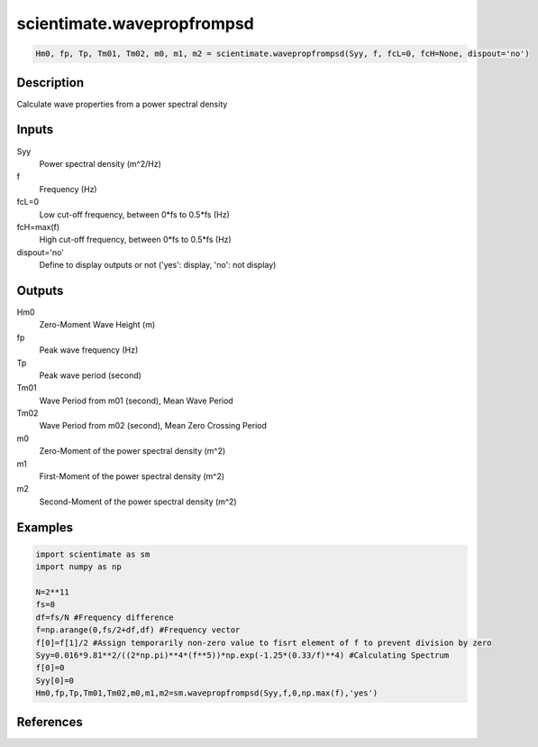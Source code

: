 .. ++++++++++++++++++++++++++++++++YA LATIF++++++++++++++++++++++++++++++++++
.. +                                                                        +
.. + ScientiMate                                                            +
.. + Earth-Science Data Analysis Library                                    +
.. +                                                                        +
.. + Developed by: Arash Karimpour                                          +
.. + Contact     : www.arashkarimpour.com                                   +
.. + Developed/Updated (yyyy-mm-dd): 2017-05-01                             +
.. +                                                                        +
.. ++++++++++++++++++++++++++++++++++++++++++++++++++++++++++++++++++++++++++

scientimate.wavepropfrompsd
===========================

.. code:: python

    Hm0, fp, Tp, Tm01, Tm02, m0, m1, m2 = scientimate.wavepropfrompsd(Syy, f, fcL=0, fcH=None, dispout='no')

Description
-----------

Calculate wave properties from a power spectral density

Inputs
------

Syy
    Power spectral density (m^2/Hz)
f
    Frequency (Hz)
fcL=0
    Low cut-off frequency, between 0*fs to 0.5*fs (Hz)
fcH=max(f)
    High cut-off frequency, between 0*fs to 0.5*fs (Hz)
dispout='no'
    Define to display outputs or not ('yes': display, 'no': not display)

Outputs
-------

Hm0
    Zero-Moment Wave Height (m)
fp
    Peak wave frequency (Hz)
Tp
    Peak wave period (second)
Tm01
    Wave Period from m01 (second), Mean Wave Period
Tm02
    Wave Period from m02 (second), Mean Zero Crossing Period
m0
    Zero-Moment of the power spectral density (m^2)
m1
    First-Moment of the power spectral density (m^2)
m2
    Second-Moment of the power spectral density (m^2)

Examples
--------

.. code:: python

    import scientimate as sm
    import numpy as np

    N=2**11
    fs=8
    df=fs/N #Frequency difference 
    f=np.arange(0,fs/2+df,df) #Frequency vector 
    f[0]=f[1]/2 #Assign temporarily non-zero value to fisrt element of f to prevent division by zero
    Syy=0.016*9.81**2/((2*np.pi)**4*(f**5))*np.exp(-1.25*(0.33/f)**4) #Calculating Spectrum 
    f[0]=0
    Syy[0]=0
    Hm0,fp,Tp,Tm01,Tm02,m0,m1,m2=sm.wavepropfrompsd(Syy,f,0,np.max(f),'yes')

References
----------


.. License & Disclaimer
.. --------------------
..
.. Copyright (c) 2020 Arash Karimpour
..
.. http://www.arashkarimpour.com
..
.. THE SOFTWARE IS PROVIDED "AS IS", WITHOUT WARRANTY OF ANY KIND, EXPRESS OR
.. IMPLIED, INCLUDING BUT NOT LIMITED TO THE WARRANTIES OF MERCHANTABILITY,
.. FITNESS FOR A PARTICULAR PURPOSE AND NONINFRINGEMENT. IN NO EVENT SHALL THE
.. AUTHORS OR COPYRIGHT HOLDERS BE LIABLE FOR ANY CLAIM, DAMAGES OR OTHER
.. LIABILITY, WHETHER IN AN ACTION OF CONTRACT, TORT OR OTHERWISE, ARISING FROM,
.. OUT OF OR IN CONNECTION WITH THE SOFTWARE OR THE USE OR OTHER DEALINGS IN THE
.. SOFTWARE.
